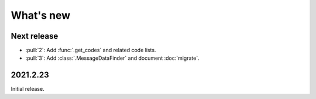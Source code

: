 What's new
**********

Next release
============

- :pull:`2`: Add :func:`.get_codes` and related code lists.
- :pull:`3`: Add :class:`.MessageDataFinder` and document :doc:`migrate`.


2021.2.23
=========

Initial release.
